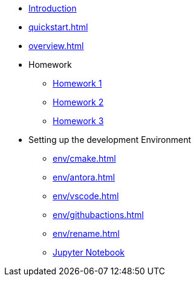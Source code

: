 * xref:index.adoc[Introduction]
* xref:quickstart.adoc[]
* xref:overview.adoc[]
* Homework
** xref:homework/problem-set-1.adoc[Homework 1]
** xref:homework/problem-set-2.adoc[Homework 2]
** xref:homework/problem-set-3.adoc[Homework 3]
* Setting up the development Environment
** xref:env/cmake.adoc[]
** xref:env/antora.adoc[]
** xref:env/vscode.adoc[]
** xref:env/githubactions.adoc[]
** xref:env/rename.adoc[]
** xref:env/jupyter.adoc[Jupyter Notebook]

